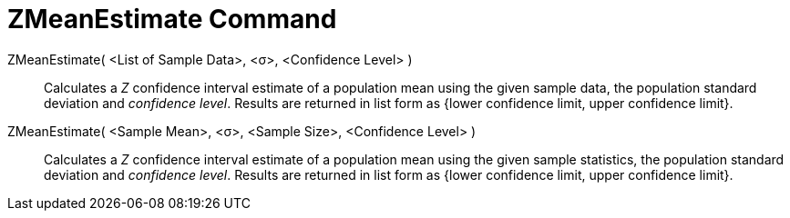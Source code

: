 = ZMeanEstimate Command
:page-en: commands/ZMeanEstimate
ifdef::env-github[:imagesdir: /en/modules/ROOT/assets/images]

ZMeanEstimate( <List of Sample Data>, <σ>, <Confidence Level> )::
  Calculates a _Z_ confidence interval estimate of a population mean using the given sample data, the population standard
  deviation and _confidence level_.
  Results are returned in list form as {lower confidence limit, upper confidence limit}.

ZMeanEstimate( <Sample Mean>, <σ>, <Sample Size>, <Confidence Level> )::
  Calculates a _Z_ confidence interval estimate of a population mean using the given sample statistics, the population
  standard deviation and _confidence level_.
  Results are returned in list form as {lower confidence limit, upper confidence limit}.
